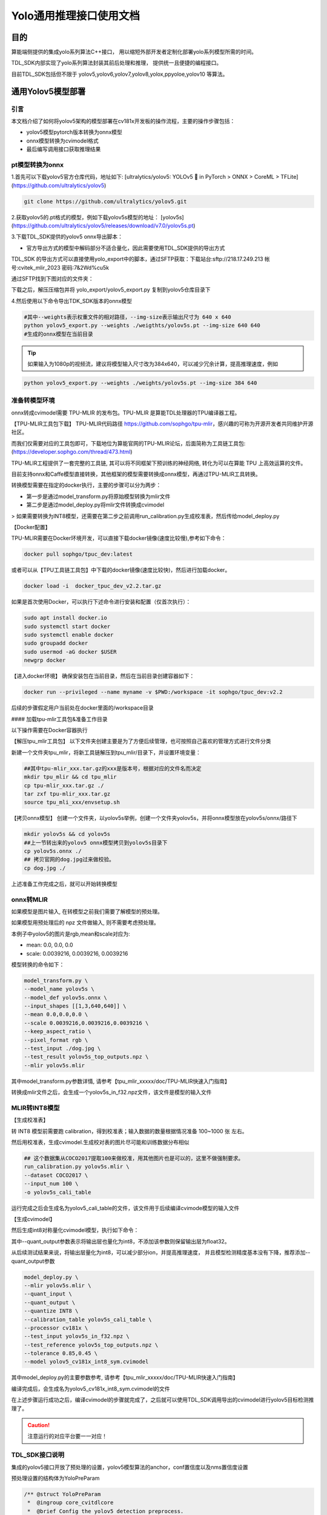 .. vim: syntax=rst

Yolo通用推理接口使用文档
=========================

目的
---------------

算能端侧提供的集成yolo系列算法C++接口，
用以缩短外部开发者定制化部署yolo系列模型所需的时间。

TDL_SDK内部实现了yolo系列算法封装其前后处理和推理，
提供统一且便捷的编程接口。

目前TDL_SDK包括但不限于
yolov5,yolov6,yolov7,yolov8,yolox,ppyoloe,yolov10
等算法。



通用Yolov5模型部署
------------------


引言
~~~~~~~~~~~~~~~

本文档介绍了如何将yolov5架构的模型部署在cv181x开发板的操作流程，主要的操作步骤包括：

* yolov5模型pytorch版本转换为onnx模型

* onnx模型转换为cvimodel格式

* 最后编写调用接口获取推理结果

pt模型转换为onnx
~~~~~~~~~~~~~~~~~~~~~~~

1.首先可以下载yolov5官方仓库代码，地址如下:
[ultralytics/yolov5: YOLOv5 🚀 in PyTorch > ONNX > CoreML > TFLite]
(https://github.com/ultralytics/yolov5)

.. code-block:: shell

  git clone https://github.com/ultralytics/yolov5.git

2.获取yolov5的.pt格式的模型，例如下载yolov5s模型的地址：
[yolov5s](https://github.com/ultralytics/yolov5/releases/download/v7.0/yolov5s.pt)

3.下载TDL_SDK提供的yolov5 onnx导出脚本：

* 官方导出方式的模型中解码部分不适合量化，因此需要使用TDL_SDK提供的导出方式

TDL_SDK 的导出方式可以直接使用yolo_export中的脚本，通过SFTP获取：下载站台:sftp://218.17.249.213 帐号:cvitek_mlir_2023 密码:7&2Wd%cu5k

通过SFTP找到下图对应的文件夹：

.. image:: /folder_example/yolo_export_sftp.png
  :scale: 50%
  :align: center
  :alt: /home/公版深度学习SDK/yolo_export.zip

下载之后，解压压缩包并将 yolo_export/yolov5_export.py 复制到yolov5仓库目录下

4.然后使用以下命令导出TDK_SDK版本的onnx模型

.. code-block:: shell

  #其中--weights表示权重文件的相对路径，--img-size表示输出尺寸为 640 x 640
  python yolov5_export.py --weights ./weigthts/yolov5s.pt --img-size 640 640
  #生成的onnx模型在当前目录


.. tip::
  如果输入为1080p的视频流，建议将模型输入尺寸改为384x640，可以减少冗余计算，提高推理速度，例如

.. code-block:: shell

   python yolov5_export.py --weights ./weights/yolov5s.pt --img-size 384 640

准备转模型环境
~~~~~~~~~~~~~~~

onnx转成cvimodel需要 TPU-MLIR 的发布包。TPU-MLIR 是算能TDL处理器的TPU编译器工程。

【TPU-MLIR工具包下载】
TPU-MLIR代码路径 https://github.com/sophgo/tpu-mlir，感兴趣的可称为开源开发者共同维护开源社区。

而我们仅需要对应的工具包即可，下载地位为算能官网的TPU-MLIR论坛，后面简称为工具链工具包:
(https://developer.sophgo.com/thread/473.html)

TPU-MLIR工程提供了一套完整的工具链, 其可以将不同框架下预训练的神经网络, 转化为可以在算能 TPU 上高效运算的文件。

目前支持onnx和Caffe模型直接转换，其他框架的模型需要转换成onnx模型，再通过TPU-MLIR工具转换。

转换模型需要在指定的docker执行，主要的步骤可以分为两步：

* 第一步是通过model_transform.py将原始模型转换为mlir文件

* 第二步是通过model_deploy.py将mlir文件转换成cvimodel

> 如果需要转换为INT8模型，还需要在第二步之前调用run_calibration.py生成校准表，然后传给model_deploy.py

【Docker配置】

TPU-MLIR需要在Docker环境开发，可以直接下载docker镜像(速度比较慢),参考如下命令：

.. code-block:: shell

  docker pull sophgo/tpuc_dev:latest

或者可以从【TPU工具链工具包】中下载的docker镜像(速度比较快)，然后进行加载docker。

.. code-block:: shell

  docker load -i  docker_tpuc_dev_v2.2.tar.gz

如果是首次使用Docker，可以执行下述命令进行安装和配置（仅首次执行）：

.. code-block:: shell

  sudo apt install docker.io
  sudo systemctl start docker
  sudo systemctl enable docker
  sudo groupadd docker
  sudo usermod -aG docker $USER
  newgrp docker

【进入docker环境】
确保安装包在当前目录，然后在当前目录创建容器如下：

.. code-block:: shell

  docker run --privileged --name myname -v $PWD:/workspace -it sophgo/tpuc_dev:v2.2

后续的步骤假定用户当前处在docker里面的/workspace目录

#### 加载tpu-mlir工具包&准备工作目录

以下操作需要在Docker容器执行

【解压tpu_mlir工具包】
以下文件夹创建主要是为了方便后续管理，也可按照自己喜欢的管理方式进行文件分类

新建一个文件夹tpu_mlir，将新工具链解压到tpu_mlir/目录下，并设置环境变量：

.. code-block:: shell

  ##其中tpu-mlir_xxx.tar.gz的xxx是版本号，根据对应的文件名而决定
  mkdir tpu_mlir && cd tpu_mlir
  cp tpu-mlir_xxx.tar.gz ./
  tar zxf tpu-mlir_xxx.tar.gz
  source tpu_mli_xxx/envsetup.sh

【拷贝onnx模型】
创建一个文件夹，以yolov5s举例，创建一个文件夹yolov5s，并将onnx模型放在yolov5s/onnx/路径下

.. code-block:: shell

  mkdir yolov5s && cd yolov5s
  ##上一节转出来的yolov5 onnx模型拷贝到yolov5s目录下
  cp yolov5s.onnx ./
  ## 拷贝官网的dog.jpg过来做校验。
  cp dog.jpg ./

上述准备工作完成之后，就可以开始转换模型

onnx转MLIR
~~~~~~~~~~~~~~~

如果模型是图片输入, 在转模型之前我们需要了解模型的预处理。

如果模型用预处理后的 npz 文件做输入, 则不需要考虑预处理。

本例子中yolov5的图片是rgb,mean和scale对应为:

* mean:  0.0, 0.0, 0.0
* scale: 0.0039216, 0.0039216, 0.0039216

模型转换的命令如下：

.. code-block:: shell

  model_transform.py \
  --model_name yolov5s \
  --model_def yolov5s.onnx \
  --input_shapes [[1,3,640,640]] \
  --mean 0.0,0.0,0.0 \
  --scale 0.0039216,0.0039216,0.0039216 \
  --keep_aspect_ratio \
  --pixel_format rgb \
  --test_input ./dog.jpg \
  --test_result yolov5s_top_outputs.npz \
  --mlir yolov5s.mlir

其中model_transform.py参数详情, 请参考【tpu_mlir_xxxxx/doc/TPU-MLIR快速入门指南】

转换成mlir文件之后，会生成一个yolov5s_in_f32.npz文件，该文件是模型的输入文件

MLIR转INT8模型
~~~~~~~~~~~~~~~

【生成校准表】

转 INT8 模型前需要跑 calibration，得到校准表；输入数据的数量根据情况准备 100~1000 张 左右。

然后用校准表，生成cvimodel.生成校对表的图片尽可能和训练数据分布相似

.. code-block:: shell

  ## 这个数据集从COCO2017提取100来做校准，用其他图片也是可以的，这里不做强制要求。
  run_calibration.py yolov5s.mlir \
  --dataset COCO2017 \
  --input_num 100 \
  -o yolov5s_cali_table

运行完成之后会生成名为yolov5_cali_table的文件，该文件用于后续编译cvimode模型的输入文件

【生成cvimodel】

然后生成int8对称量化cvimodel模型，执行如下命令：

其中--quant_output参数表示将输出层也量化为int8，不添加该参数则保留输出层为float32。

从后续测试结果来说，将输出层量化为int8，可以减少部分ion，并提高推理速度，
并且模型检测精度基本没有下降，推荐添加--quant_output参数

.. code-block:: shell

  model_deploy.py \
  --mlir yolov5s.mlir \
  --quant_input \
  --quant_output \
  --quantize INT8 \
  --calibration_table yolov5s_cali_table \
  --processor cv181x \
  --test_input yolov5s_in_f32.npz \
  --test_reference yolov5s_top_outputs.npz \
  --tolerance 0.85,0.45 \
  --model yolov5_cv181x_int8_sym.cvimodel

其中model_deploy.py的主要参数参考, 请参考【tpu_mlir_xxxxx/doc/TPU-MLIR快速入门指南】

编译完成后，会生成名为yolov5_cv181x_int8_sym.cvimodel的文件

在上述步骤运行成功之后，编译cvimodel的步骤就完成了，之后就可以使用TDL_SDK调用导出的cvimodel进行yolov5目标检测推理了。

.. caution:: 
  注意运行的对应平台要一一对应！

TDL_SDK接口说明
~~~~~~~~~~~~~~~


集成的yolov5接口开放了预处理的设置，yolov5模型算法的anchor，conf置信度以及nms置信度设置

预处理设置的结构体为YoloPreParam

.. code-block:: c

  /** @struct YoloPreParam
   *  @ingroup core_cvitdlcore
   *  @brief Config the yolov5 detection preprocess.
   *  @var YoloPreParam::factor
   *  Preprocess factor, one dimension matrix, r g b channel
   *  @var YoloPreParam::mean
   *  Preprocess mean, one dimension matrix, r g b channel
   *  @var YoloPreParam::rescale_type
   *  Preprocess config, vpss rescale type config
   *  @var YoloPreParam::keep_aspect_ratio
   *  Preprocess config aspect scale
   *  @var YoloPreParam:: resize_method
   *  Preprocess resize method config
   *  @var YoloPreParam::format
   *  Preprocess pixcel format config
   */
  typedef struct {
    float factor[3];
    float mean[3];
    meta_rescale_type_e rescale_type;
    bool keep_aspect_ratio;
    VPSS_SCALE_COEF_E resize_method;
    PIXEL_FORMAT_E format;
  } YoloPreParam;

以下是一个简单的设置案例:

* 通过CVI_TDL_Get_YOLO_Preparam以及CVI_TDL_Get_YOLO_Algparam分别获取：初始化预处理设置YoloPreParam以及yolov5模型设置YoloAlgParam
* 在设置了预处理参数和模型参数之后，再使用CVI_TDL_Set_YOLO_Preparam和CVI_TDL_Set_YOLO_Algparam传入设置的参数

  * yolov5是 **anchor-based** 的检测算法，为了方便使用，开放了anchor自定义设置，在设置YoloAlgParam中，需要注意anchors和strides的顺序需要一一对应，否则会导致推理结果出现错误

  * 另外支持自定义分类数量修改，如果修改了模型的输出分类数量，需要设置YolovAlgParam.cls为修改后的分类数量

* 再打开模型 CVI_TDL_OpenModel

* 再打开模型之后可以设置对应的置信度和nsm阈值：

  * CVI_TDL_SetModelThreshold 设置置信度阈值，默认0.5

  * CVI_TDL_SetModelNmsThreshold 设置nsm阈值，默认0.5

.. code-block:: c

  // set preprocess and algorithm param for yolov5 detection
  // if use official model, no need to change param
  CVI_S32 init_param(const cvitdl_handle_t tdl_handle) {
    // setup preprocess
    InputPreParam preprocess_cfg =
        CVI_TDL_GetPreParam(tdl_handle, CVI_TDL_SUPPORTED_MODEL_YOLOV5);

    for (int i = 0; i < 3; i++) {
      printf("asign val %d \n", i);
      preprocess_cfg.factor[i] = 0.003922;
      preprocess_cfg.mean[i] = 0.0;
    }
    preprocess_cfg.format = PIXEL_FORMAT_RGB_888_PLANAR;

    printf("setup yolov5 param \n");
    CVI_S32 ret = CVI_TDL_SetPreParam(tdl_handle, CVI_TDL_SUPPORTED_MODEL_YOLOV5, preprocess_cfg);
    if (ret != CVI_SUCCESS) {
      printf("Can not set Yolov5 preprocess parameters %#x\n", ret);
      return ret;
    }

    // setup yolo algorithm preprocess
    cvtdl_det_algo_param_t yolov5_param =
        CVI_TDL_GetDetectionAlgoParam(tdl_handle, CVI_TDL_SUPPORTED_MODEL_YOLOV5);
    uint32_t *anchors = new uint32_t[18];
    uint32_t p_anchors[18] = {10, 13, 16,  30,  33, 23,  30,  61,  62,
                              45, 59, 119, 116, 90, 156, 198, 373, 326};
    memcpy(anchors, p_anchors, sizeof(p_anchors));
    yolov5_param.anchors = anchors;
    yolov5_param.anchor_len = 18;

    uint32_t *strides = new uint32_t[3];
    uint32_t p_strides[3] = {8, 16, 32};
    memcpy(strides, p_strides, sizeof(p_strides));
    yolov5_param.strides = strides;
    yolov5_param.stride_len = 3;
    yolov5_param.cls = 80;

    printf("setup yolov5 algorithm param \n");
    ret = CVI_TDL_SetDetectionAlgoParam(tdl_handle, CVI_TDL_SUPPORTED_MODEL_YOLOV5, yolov5_param);
    if (ret != CVI_SUCCESS) {
      printf("Can not set Yolov5 algorithm parameters %#x\n", ret);
      return ret;
    }

    // set thershold
    CVI_TDL_SetModelThreshold(tdl_handle, CVI_TDL_SUPPORTED_MODEL_YOLOV5, 0.5);
    CVI_TDL_SetModelNmsThreshold(tdl_handle, CVI_TDL_SUPPORTED_MODEL_YOLOV5, 0.5);

    printf("yolov5 algorithm parameters setup success!\n");
    return ret;
  }

    // set thershold
    CVI_TDL_SetModelThreshold(tdl_handle, CVI_TDL_SUPPORTED_MODEL_YOLOV5, 0.5);
    CVI_TDL_SetModelNmsThreshold(tdl_handle, CVI_TDL_SUPPORTED_MODEL_YOLOV5, 0.5);

    printf("yolov5 algorithm parameters setup success!\n");
    return ret;
  }

**推理以及结果获取**

通过本地或者流获取图片，并通过CVI_TDL_ReadImage函数读取图片，然后调用Yolov5推理接口CVI_TDL_Yolov5。
推理的结果存放在obj_meta结构体中，遍历获取边界框bbox的左上角以及右下角坐标点以及object score(x1, y1, x2, y2, score)，另外还有分类classes

.. code-block:: c

  ret = CVI_TDL_OpenModel(tdl_handle, CVI_TDL_SUPPORTED_MODEL_YOLOV5, model_path.c_str());
  if (ret != CVI_SUCCESS) {
    printf("open model failed %#x!\n", ret);
    return ret;
  }

  // set thershold
  CVI_TDL_SetModelThreshold(tdl_handle, CVI_TDL_SUPPORTED_MODEL_YOLOV5, 0.5);
  CVI_TDL_SetModelNmsThreshold(tdl_handle, CVI_TDL_SUPPORTED_MODEL_YOLOV5, 0.5);

  std::cout << "model opened:" << model_path << std::endl;
  imgprocess_t img_handle;
  CVI_TDL_Create_ImageProcessor(&img_handle);

  VIDEO_FRAME_INFO_S fdFrame;
  ret = CVI_TDL_ReadImage(img_handle, str_src_dir.c_str(), &fdFrame, PIXEL_FORMAT_RGB_888);
  if (ret != CVI_SUCCESS) {
    std::cout << "Convert out video frame failed with :" << ret << ".file:" << str_src_dir
              << std::endl;
    // continue;
  }

  cvtdl_object_t obj_meta = {0};

  CVI_TDL_Detection(tdl_handle, &fdFrame, CVI_TDL_SUPPORTED_MODEL_YOLOV5, &obj_meta);

  for (uint32_t i = 0; i < obj_meta.size; i++) {
    printf("detect res: %f %f %f %f %f %d\n", obj_meta.info[i].bbox.x1, obj_meta.info[i].bbox.y1,
           obj_meta.info[i].bbox.x2, obj_meta.info[i].bbox.y2, obj_meta.info[i].bbox.score,
           obj_meta.info[i].classes);
  }


编译说明
~~~~~~~~~~~~~~~

1. 获取交叉编译工具 

  .. code-block:: shell
    
    wget https://sophon-file.sophon.cn/sophon-prod-s3/drive/23/03/07/16/host-tools.tar.gz
    tar xvf host-tools.tar.gz
    cd host-tools
    export PATH=$PATH:$(pwd)/gcc/riscv64-linux-musl-x86_64/bin

2. 下载 TDL SDK 

  tdlsdk工具包的下载站台:sftp://218.17.249.213 帐号:cvitek_mlir_2023 密码:7&2Wd%cu5k。
  我们将cvitek_tdl_sdk_1227.tar.gz下载下来。

3. 编译TDL SDK

  我们进入到cvitek_tdl_sdk下的sample目录下。

  .. code-block:: shell

    chmod 777 compile_sample.sh
    ./compile_sample.sh

4. 编译完成之后，可以连接开发板并执行程序：
   
   * 开发板连接网线，确保开发板和电脑在同一个网关
   * 电脑通过串口连接开发板，波特率设置为115200，电脑端在串口输入ifconfig获取开发板的ip地址
   * 电脑通过 ssh 远程工具连接对应ip地址的开发板，用户名默认为：root，密码默认为：cvitek_tpu_sdk
   * 连接开发板之后，可以通过 mount 挂在sd卡或者电脑的文件夹：
      * 改载sd卡的命令是
      
      .. code-block:: shell

        mount /dev/mmcblk0 /mnt/sd
        # or
        mount /dev/mmcblk0p1 /mnt/sd

      * 挂载电脑的命令是：
        
      .. code-block:: shell

        mount -t nfs 10.80.39.3:/sophgo/nfsuser ./admin1_data -o nolock

      主要修改ip地址为自己电脑的ip，路径同样修改为自己的路径

5. export 动态依赖库
   
   主要需要的动态依赖库为：

   * ai_sdk目录下的lib
   * tpu_sdk目录下的lib
   * middlewave/v2/lib
   * middleware/v2/3rd
   * ai_sdk目录下的sample/3rd/lib

示例如下：

    .. code-block:: shell

      export LD_LIBRARY_PATH=/tmp/lfh/cvitek_tdl_sdk/lib:\
                              /tmp/lfh/cvitek_tdl_sdk/sample/3rd/opencv/lib:\
                              /tmp/lfh/cvitek_tdl_sdk/sample/3rd/tpu/lib:\
                              /tmp/lfh/cvitek_tdl_sdk/sample/3rd/ive/lib:\
                              /tmp/lfh/cvitek_tdl_sdk/sample/3rd/middleware/v2/lib:\
                              /tmp/lfh/cvitek_tdl_sdk/sample/3rd/lib:\
                              /tmp/lfh/cvitek_tdl_sdk/sample/3rd/middleware/v2/lib/3rd:

.. caution::
  注意将/tmp/lfh修改为开发版可以访问的路径，如果是用sd卡挂载，可以提前将所有需要的lib目录下的文件拷贝在同一个文件夹，然后export对应在sd卡的路径即可


6. 运行sample程序
   
* 切换到挂载的cvitek_tdl_sdk/bin目录下
* 然后运行以下测试案例
  
.. code-block:: shell

  ./sample_yolov5 /path/to/yolov5s.cvimodel /path/to/test.jpg

上述运行命令注意选择自己的cvimodel以及测试图片的挂载路径

测试结果
~~~~~~~~~~~~~~~

以下是官方yolov5模型转换后在coco2017数据集测试的结果，测试平台为 **CV1811h_wevb_0007a_spinor**

以下测试使用阈值为：

* conf_thresh: 0.001
* nms_thresh: 0.65

输入分辨率均为 640 x 640

yolov5s模型的官方导出导出方式性能：

.. list-table::
   :widths: 1 2 2 2 2 2
   :header-rows: 1

   * - 测试平台
     - 推理耗时 (ms)
     - 带宽 (MB)
     - ION(MB)
     - MAP 0.5
     - MAP 0.5-0.95

   * - pytorch
     - N/A
     - N/A
     - N/A
     - 56.8
     - 37.4

   * - cv180x
     - ion分配失败
     - ion分配失败
     - 32.61
     - 量化失败
     - 量化失败
  
   * - cv181x
     - 92.8
     - 100.42
     - 16.01
     - 量化失败
     - 量化失败

   * - cv182x
     - 69.89
     - 102.74
     - 16
     - 量化失败
     - 量化失败

   * - cv183x
     - 25.66
     - 73.4
     - 14.44
     - 量化失败
     - 量化失败
  
   * - cv186x
     - 10.50
     - 132.89
     - 23.11
     - 量化失败
     - 量化失败

yolov5s模型的TDL_SDK导出方式性能：

.. list-table::
   :widths: 1 2 2 2 2 2
   :header-rows: 1

   * - 测试平台
     - 推理耗时 (ms)
     - 带宽 (MB)
     - ION(MB)
     - MAP 0.5
     - MAP 0.5-0.95

   * - onnx
     - N/A
     - N/A
     - N/A
     - 55.4241
     - 36.6361

   * - cv180x
     - ion分配失败
     - ion分配失败
     - 22.02
     - ion分配失败
     - ion分配失败

   * - cv181x
     - 87.76
     - 85.74
     - 15.8
     - 54.204
     - 34.3985

   * - cv182x
     - 65.33
     - 87.99
     - 15.77
     - 54.204
     - 34.3985

   * - cv183x
     - 22.86
     - 58.38
     - 14.22
     - 54.204
     - 34.3985
  
   * - cv186x
     - 5.72
     - 69.48
     - 15.13
     - 52.44
     - 33.37

yolov5m模型的官方导出导出方式性能：

.. list-table::
   :widths: 1 2 2 2 2 2
   :header-rows: 1

   * - 测试平台
     - 推理耗时 (ms)
     - 带宽 (MB)
     - ION(MB)
     - MAP 0.5
     - MAP 0.5-0.95

   * - pytorch
     - N/A
     - N/A
     - N/A
     - 64.1
     - 45.4

   * - cv180x
     - ion分配失败
     - ion分配失败
     - 80.07
     - 量化失败
     - 量化失败

   * - cv181x
     - ion分配失败
     - ion分配失败
     - 35.96
     - 量化失败
     - 量化失败

   * - cv182x
     - 180.85
     - 258.41
     - 35.97
     - 量化失败
     - 量化失败

   * - cv183x
     - 59.36
     - 137.86
     - 30.49
     - 量化失败
     - 量化失败

   * - cv186x
     - 24.44
     - 241.48
     - 39.26
     - 量化失败
     - 量化失败

yolov5m模型的TDL_SDK导出方式性能：

.. list-table::
   :widths: 1 2 2 2 2 2
   :header-rows: 1

   * - 测试平台
     - 推理耗时 (ms)
     - 带宽 (MB)
     - ION(MB)
     - MAP 0.5
     - MAP 0.5-0.95

   * - onnx
     - N/A
     - N/A
     - N/A
     - 62.770
     - 44.4973

   * - cv180x
     - ion分配失败
     - ion分配失败
     - 79.08
     - ion分配失败
     - ion分配失败

   * - cv181x
     - ion分配失败
     - ion分配失败
     - 35.73
     - ion分配失败
     - ion分配失败

   * - cv182x
     - 176.04
     - 243.62
     - 35.74
     - 61.5907
     - 42.0852

   * - cv183x
     - 56.53
     - 122.9
     - 30.27
     - 61.5907
     - 42.0852

   * - cv186x
     - 23.28
     - 218.11
     - 36.81
     - 61.54
     - 42.00


通用Yolov6模型部署
----------------------


引言
~~~~~~~~~~~~~~~

本文档介绍了如何将yolov6架构的模型部署在cv181x开发板的操作流程，主要的操作步骤包括：

* yolov6模型pytorch版本转换为onnx模型
* onnx模型转换为cvimodel格式
* 最后编写调用接口获取推理结果

pt模型转换为onnx
~~~~~~~~~~~~~~~~~~~~~~~~~

下载yolov6官方仓库 [meituan/YOLOv6](https://github.com/meituan/YOLOv6)，下载yolov6权重文件，在yolov6文件夹下新建一个目录weights，并将下载的权重文件放在目录yolov6-main/weights/下

然后将yolo_export/yolov6_eport.py复制到yolov6-main/deploy/onnx目录下

yolo_export中的脚本可以通过SFTP获取：下载站台:sftp://218.17.249.213 帐号:cvitek_mlir_2023 密码:7&2Wd%cu5k

通过SFTP找到下图对应的文件夹：

.. image:: /folder_example/yolo_export_sftp.png
  :scale: 50%
  :align: center
  :alt: /home/公版深度学习SDK/yolo_export.zip

通过以下命令导出onnx模型

.. code-block:: shell

  python ./deploy/ONNX/yolov6_export.py \
    --weights ./weights/yolov6n.pt \
    --img-size 640 640 

* weights 为pytorch模型文件的路径
* img-size 为模型输入尺寸

然后得到onnx模型

.. tip::
  如果输入为1080p的视频流，建议将模型输入尺寸改为384x640，可以减少冗余计算，提高推理速度，如下所示

.. code-block:: 

  python yolov6_export.py --weights path/to/pt/weights --img-size 384 640



onnx模型转换cvimodel
~~~~~~~~~~~~~~~~~~~~~~~~~---------

cvimodel转换操作可以参考yolo-v5移植章节的onnx模型转换cvimodel部分。

yolov6接口说明
~~~~~~~~~~~~~~~~~~~~~~~~~---------

提供预处理参数以及算法参数设置，其中参数设置：

* YoloPreParam 输入预处理设置

  $y=(x-mean)\times factor$

  * factor 预处理方差的倒数
  * mean 预处理均值
  * format 图片格式

* YoloAlgParam

  * cls 设置yolov6模型的分类

> yolov6是anchor-free的目标检测网络，不需要传入anchor

另外是yolov6的两个参数设置：

* CVI_TDL_SetModelThreshold  设置置信度阈值，默认为0.5
* CVI_TDL_SetModelNmsThreshold 设置nms阈值，默认为0.5

.. code-block:: c

  // set preprocess and algorithm param for yolov6 detection
  // if use official model, no need to change param
  CVI_S32 init_param(const cvitdl_handle_t tdl_handle) {
    // setup preprocess
    InputPreParam preprocess_cfg =
        CVI_TDL_GetPreParam(tdl_handle, CVI_TDL_SUPPORTED_MODEL_YOLOV6);

    for (int i = 0; i < 3; i++) {
      printf("asign val %d \n", i);
      preprocess_cfg.factor[i] = 0.003922;
      preprocess_cfg.mean[i] = 0.0;
    }
    preprocess_cfg.format = PIXEL_FORMAT_RGB_888_PLANAR;

    printf("setup yolov6 param \n");
    CVI_S32 ret = CVI_TDL_SetPreParam(tdl_handle, CVI_TDL_SUPPORTED_MODEL_YOLOV6, preprocess_cfg);
    if (ret != CVI_SUCCESS) {
      printf("Can not set yolov6 preprocess parameters %#x\n", ret);
      return ret;
    }

    // setup yolo algorithm preprocess
    cvtdl_det_algo_param_t yolov6_param =
        CVI_TDL_GetDetectionAlgoParam(tdl_handle, CVI_TDL_SUPPORTED_MODEL_YOLOV6);
    yolov6_param.cls = 80;

    printf("setup yolov6 algorithm param \n");
    ret = CVI_TDL_SetDetectionAlgoParam(tdl_handle, CVI_TDL_SUPPORTED_MODEL_YOLOV6, yolov6_param);
    if (ret != CVI_SUCCESS) {
      printf("Can not set yolov6 algorithm parameters %#x\n", ret);
      return ret;
    }

    // set thershold
    CVI_TDL_SetModelThreshold(tdl_handle, CVI_TDL_SUPPORTED_MODEL_YOLOV6, 0.5);
    CVI_TDL_SetModelNmsThreshold(tdl_handle, CVI_TDL_SUPPORTED_MODEL_YOLOV6, 0.5);

    printf("yolov6 algorithm parameters setup success!\n");
    return ret;
  }

推理代码如下：

推理代码如下：

通过本地或者流获取图片，并通过CVI_TDL_ReadImage函数读取图片，然后调用Yolov6推理接口CVI_TDL_Yolov6。推理的结果存放在obj_meta结构体中，遍历获取边界框bbox的左上角以及右下角坐标点以及object score(x1, y1, x2, y2, score)，另外还有分类classes

.. code-block:: c++

  ret = CVI_TDL_OpenModel(tdl_handle, CVI_TDL_SUPPORTED_MODEL_YOLOV6, model_path.c_str());
  if (ret != CVI_SUCCESS) {
    printf("open model failed %#x!\n", ret);
    return ret;
  }
  printf("cvimodel open success!\n");
  // set thershold
  CVI_TDL_SetModelThreshold(tdl_handle, CVI_TDL_SUPPORTED_MODEL_YOLOV6, 0.5);
  CVI_TDL_SetModelNmsThreshold(tdl_handle, CVI_TDL_SUPPORTED_MODEL_YOLOV6, 0.5);

  std::cout << "model opened:" << model_path << std::endl;
  imgprocess_t img_handle;
  CVI_TDL_Create_ImageProcessor(&img_handle);

  VIDEO_FRAME_INFO_S fdFrame;
  ret = CVI_TDL_ReadImage(img_handle, str_src_dir.c_str(), &fdFrame, PIXEL_FORMAT_RGB_888);
  if (ret != CVI_SUCCESS) {
    std::cout << "Convert out video frame failed with :" << ret << ".file:" << str_src_dir
              << std::endl;
  }

  cvtdl_object_t obj_meta = {0};

  CVI_TDL_Detection(tdl_handle, &fdFrame, CVI_TDL_SUPPORTED_MODEL_YOLOV6, &obj_meta);

  printf("detect number: %d\n", obj_meta.size);

  for (uint32_t i = 0; i < obj_meta.size; i++) {
    printf("detect res: %f %f %f %f %f %d\n", obj_meta.info[i].bbox.x1, obj_meta.info[i].bbox.y1,
           obj_meta.info[i].bbox.x2, obj_meta.info[i].bbox.y2, obj_meta.info[i].bbox.score,
           obj_meta.info[i].classes);
  }


测试结果
~~~~~~~~~~~~~~~~~~~~~~~~~

转换了yolov6官方仓库给出的yolov6n以及yolov6s，测试数据集为COCO2017

其中阈值参数设置为：

* conf_threshold: 0.03
* nms_threshold: 0.65

分辨率均为640x640

yolov6n模型的官方导出方式性能：

.. list-table::
   :widths: 1 2 2 2 2 2
   :header-rows: 1

   * - 测试平台
     - 推理耗时 (ms)
     - 带宽 (MB)
     - ION(MB)
     - MAP 0.5
     - MAP 0.5-0.95

   * - pytorch
     - N/A
     - N/A
     - N/A
     - 53.1
     - 37.5

   * - cv180x
     - ion分配失败
     - ion分配失败
     - 15.59
     - 量化失败
     - 量化失败

   * - cv181x
     - ion分配失败
     - ion分配失败
     - 11.58
     - 量化失败
     - 量化失败

   * - cv182x
     - 39.17
     - 47.08
     - 11.56
     - 量化失败
     - 量化失败

   * - cv183x
     - 量化失败
     - 量化失败
     - 量化失败
     - 量化失败
     - 量化失败

   * - cv186x
     - 4.74
     - 51.28
     - 14.04
     - 量化失败
     - 量化失败

yolov6n模型的TDL_SDK导出方式性能：

.. list-table::
   :widths: 1 2 2 2 2 2
   :header-rows: 1

   * - 测试平台
     - 推理耗时 (ms)
     - 带宽 (MB)
     - ION(MB)
     - MAP 0.5
     - MAP 0.5-0.95

   * - onnx
     - N/A
     - N/A
     - N/A
     - 51.6373
     - 36.4384

   * - cv180x
     - ion分配失败
     - ion分配失败
     - 14.74
     - ion分配失败
     - ion分配失败

   * - cv181x
     - 49.11
     - 31.35
     - 8.46
     - 49.8226
     - 34.284

   * - cv182x
     - 34.14
     - 30.53
     - 8.45
     - 49.8226
     - 34.284

   * - cv183x
     - 10.89
     - 21.22
     - 8.49
     - 49.8226
     - 34.284

   * - cv186x
     - 4.02
     - 36.26
     - 12.67
     - 41.53
     - 27.63

yolov6s模型的官方导出方式性能：

.. list-table::
   :widths: 1 2 2 2 2 2
   :header-rows: 1

   * - 测试平台
     - 推理耗时 (ms)
     - 带宽 (MB)
     - ION(MB)
     - MAP 0.5
     - MAP 0.5-0.95

   * - pytorch
     - N/A
     - N/A
     - N/A
     - 61.8
     - 45

   * - cv180x
     - 模型转换失败
     - 模型转换失败
     - 模型转换失败
     - 模型转换失败
     - 模型转换失败

   * - cv181x
     - ion分配失败
     - ion分配失败
     - 27.56
     - 量化失败
     - 量化失败

   * - cv182x
     - 131.1
     - 115.81
     - 27.56
     - 量化失败
     - 量化失败

   * - cv183x
     - 量化失败
     - 量化失败
     - 量化失败
     - 量化失败
     - 量化失败

   * - cv186x
     - 14.67
     - 100.02
     - 29.66
     - 量化失败
     - 量化失败

yolov6s模型的TDL_SDK导出方式性能：

.. list-table::
   :widths: 1 2 2 2 2 2
   :header-rows: 1

   * - 测试平台
     - 推理耗时 (ms)
     - 带宽 (MB)
     - ION(MB)
     - MAP 0.5
     - MAP 0.5-0.95

   * - onnx
     - N/A
     - N/A
     - N/A
     - 60.1657
     - 43.5878

   * - cv180x
     - ion分配失败
     - ion分配失败
     - 45.27
     - ion分配失败
     - ion分配失败

   * - cv181x
     - ion分配失败
     - ion分配失败
     - 25.33
     - ion分配失败
     - ion分配失败

   * - cv182x
     - 126.04
     - 99.16
     - 25.32
     - 56.2774
     - 40.0781

   * - cv183x
     - 38.55
     - 57.26
     - 23.59
     - 56.2774
     - 40.0781

   * - cv186x
     - 13.89
     - 85.96
     - 29.57
     - 46.02
     - 31.61



.. vim: syntax=rst

通用yolov7模型部署
----------------------

引言
~~~~~~~~~~~~~~~~~~~~~~~~~

本文档介绍了如何将yolov7架构的模型部署在cv181x开发板的操作流程，主要的操作步骤包括：

* yolov7模型pytorch版本转换为onnx模型
* onnx模型转换为cvimodel格式
* 最后编写调用接口获取推理结果

pt模型转换为onnx
~~~~~~~~~~~~~~~~~~~~~~~~~

下载官方[yolov7](https://github.com/WongKinYiu/yolov7)仓库代码

.. code-block:: shell

  git clone https://github.com/WongKinYiu/yolov7.git

在上述下载代码的目录中新建一个文件夹weights，然后将需要导出onnx的模型移动到yolov7/weights

.. code-block:: shell

  cd yolov7 & mkdir weights
  cp path/to/onnx ./weights/

然后将yolo_export/yolov7_export.py复制到yolov7目录下

然后使用以下命令导出TDL_SDK形式的yolov7模型

.. code-block:: shell

  python yolov7_export.py --weights ./weights/yolov7-tiny.pt

.. tip::
  如果输入为1080p的视频流，建议将模型输入尺寸改为384x640，可以减少冗余计算，提高推理速度，如下命令所示：

.. code-block:: shell

    python yolov7_export.py --weights ./weights/yolov7-tiny.pt --img-size 384 640

yolo_export中的脚本可以通过SFTP获取：下载站台:sftp://218.17.249.213 帐号:cvitek_mlir_2023 密码:7&2Wd%cu5k

通过SFTP找到下图对应的文件夹：

.. image:: /folder_example/yolo_export_sftp.png
  :scale: 50%
  :align: center
  :alt: /home/公版深度学习SDK/yolo_export.zip

onnx模型转换cvimodel
~~~~~~~~~~~~~~~~~~~~~~~~~---------

cvimodel转换操作可以参考yolo-v5移植章节的onnx模型转换cvimodel部分。

.. caution:: 
  yolov7官方版本的模型预处理参数，即mean以及scale与yolov5相同，可以复用yolov5转换cvimodel的命令

TDL_SDK接口说明
~~~~~~~~~~~~~~~~~~~~~~~~~

yolov7模型与yolov5模型检测与解码过程基本类似，主要不同是anchor的不同

.. caution::
  **注意修改anchors为yolov7的anchors!!!**
 

  anchors:
   - [12,16, 19,36, 40,28]  *# P3/8*
   - [36,75, 76,55, 72,146]  *# P4/16*
   - [142,110, 192,243, 459,401]  *# P5/32*

预处理接口设置如下代码所示

.. code-block:: c++

  // set preprocess and algorithm param for yolov7 detection
  // if use official model, no need to change param
  CVI_S32 init_param(const cvitdl_handle_t tdl_handle) {
    // setup preprocess
    InputPreParam preprocess_cfg =
        CVI_TDL_GetPreParam(tdl_handle, CVI_TDL_SUPPORTED_MODEL_YOLOV7);

    for (int i = 0; i < 3; i++) {
      printf("asign val %d \n", i);
      preprocess_cfg.factor[i] = 0.003922;
      preprocess_cfg.mean[i] = 0.0;
    }
    preprocess_cfg.format = PIXEL_FORMAT_RGB_888_PLANAR;

    printf("setup yolov7 param \n");
    CVI_S32 ret = CVI_TDL_SetPreParam(tdl_handle, CVI_TDL_SUPPORTED_MODEL_YOLOV7, preprocess_cfg);
    if (ret != CVI_SUCCESS) {
      printf("Can not set Yolov5 preprocess parameters %#x\n", ret);
      return ret;
    }

    // setup yolo algorithm preprocess
    cvtdl_det_algo_param_t yolov7_param =
        CVI_TDL_GetDetectionAlgoParam(tdl_handle, CVI_TDL_SUPPORTED_MODEL_YOLOV7);
    uint32_t *anchors = new uint32_t[18];
    uint32_t p_anchors[18] = {12, 16, 19,  36,  40,  28,  36,  75,  76,
                              55, 72, 146, 142, 110, 192, 243, 459, 401};
    memcpy(anchors, p_anchors, sizeof(p_anchors));
    yolov7_param.anchors = anchors;

    uint32_t *strides = new uint32_t[3];
    uint32_t p_strides[3] = {8, 16, 32};
    memcpy(strides, p_strides, sizeof(p_strides));
    yolov7_param.strides = strides;
    yolov7_param.cls = 80;

    printf("setup yolov7 algorithm param \n");
    ret = CVI_TDL_SetDetectionAlgoParam(tdl_handle, CVI_TDL_SUPPORTED_MODEL_YOLOV7, yolov7_param);
    if (ret != CVI_SUCCESS) {
      printf("Can not set Yolov5 algorithm parameters %#x\n", ret);
      return ret;
    }

    // set thershold
    CVI_TDL_SetModelThreshold(tdl_handle, CVI_TDL_SUPPORTED_MODEL_YOLOV7, 0.5);
    CVI_TDL_SetModelNmsThreshold(tdl_handle, CVI_TDL_SUPPORTED_MODEL_YOLOV7, 0.5);

    printf("yolov7 algorithm parameters setup success!\n");
    return ret;
  }


推理接口如下所示：

.. code-block:: c++

  ret = CVI_TDL_OpenModel(tdl_handle, CVI_TDL_SUPPORTED_MODEL_YOLOV7, model_path.c_str());
  if (ret != CVI_SUCCESS) {
    printf("open model failed %#x!\n", ret);
    return ret;
  }

  // set thershold
  CVI_TDL_SetModelThreshold(tdl_handle, CVI_TDL_SUPPORTED_MODEL_YOLOV7, 0.5);
  CVI_TDL_SetModelNmsThreshold(tdl_handle, CVI_TDL_SUPPORTED_MODEL_YOLOV7, 0.5);

  std::cout << "model opened:" << model_path << std::endl;
  imgprocess_t img_handle;
  CVI_TDL_Create_ImageProcessor(&img_handle);

  VIDEO_FRAME_INFO_S fdFrame;
  ret = CVI_TDL_ReadImage(img_handle, str_src_dir.c_str(), &fdFrame, PIXEL_FORMAT_RGB_888);
  if (ret != CVI_SUCCESS) {
    std::cout << "Convert out video frame failed with :" << ret << ".file:" << str_src_dir
              << std::endl;
    // continue;
  }

  cvtdl_object_t obj_meta = {0};

  CVI_TDL_Detection(tdl_handle, &fdFrame, CVI_TDL_SUPPORTED_MODEL_YOLOV7, &obj_meta);

  for (uint32_t i = 0; i < obj_meta.size; i++) {
    printf("detect res: %f %f %f %f %f %d\n", obj_meta.info[i].bbox.x1, obj_meta.info[i].bbox.y1,
           obj_meta.info[i].bbox.x2, obj_meta.info[i].bbox.y2, obj_meta.info[i].bbox.score,
           obj_meta.info[i].classes);
  }


测试结果
~~~~~~~~~~~~~~~~~~~~~~~~~

测试了yolov7-tiny模型各个版本的指标，测试数据为COCO2017，其中阈值设置为：

* conf_threshold: 0.001
* nms_threshold: 0.65

分辨率均为640 x 640

yolov7-tiny模型的官方导出方式性能：

.. list-table::
   :widths: 1 2 2 2 2 2
   :header-rows: 1

   * - 测试平台
     - 推理耗时 (ms)
     - 带宽 (MB)
     - ION(MB)
     - MAP 0.5
     - MAP 0.5-0.95

   * - pytorch
     - N/A
     - N/A
     - N/A
     - 56.7
     - 38.7

   * - cv180x
     - ion分配失败
     - ion分配失败
     - 38.97
     - 量化失败
     - 量化失败

   * - cv181x
     - 75.4
     - 85.31
     - 17.54
     - 量化失败
     - 量化失败

   * - cv182x
     - 56.6
     - 85.31
     - 17.54
     - 量化失败
     - 量化失败

   * - cv183x
     - 21.85
     - 71.46
     - 16.15
     - 量化失败
     - 量化失败

   * - cv186x
     - 7.91
     - 137.72
     - 23.87
     - 量化失败
     - 量化失败

yolov7-tiny模型的TDL_SDK导出方式性能：

.. list-table::
   :widths: 1 2 2 2 2 2
   :header-rows: 1

   * - 测试平台
     - 推理耗时 (ms)
     - 带宽 (MB)
     - ION(MB)
     - MAP 0.5
     - MAP 0.5-0.95

   * - onnx
     - N/A
     - N/A
     - N/A
     - 53.7094
     - 36.438

   * - cv180x
     - ion分配失败
     - ion分配失败
     - 36.81
     - ion分配失败
     - ion分配失败

   * - cv181x
     - 70.41
     - 70.66
     - 15.43
     - 53.3681
     - 32.6277

   * - cv182x
     - 52.01
     - 70.66
     - 15.43
     - 53.3681
     - 32.6277

   * - cv183x
     - 18.95
     - 55.86
     - 14.05
     - 53.3681
     - 32.6277
   
   * - cv186x
     - 6.54
     - 99.41
     - 17.98
     - 53.44
     - 33.08


.. vim: syntax=rst

通用yolov8模型部署
----------------------

引言
~~~~~~~~~~~~~~~~~~~~~~~~~

本文档介绍了如何将yolov8架构的模型部署在cv181x开发板的操作流程，主要的操作步骤包括：

* yolov8模型pytorch版本转换为onnx模型
* onnx模型转换为cvimodel格式
* 最后编写调用接口获取推理结果

pt模型转换为onnx
~~~~~~~~~~~~~~~~~~~~~~~~~

首先获取yolov8官方仓库代码[ultralytics/ultralytics: NEW - YOLOv8 🚀 in PyTorch > ONNX > OpenVINO > CoreML > TFLite (github.com)](https://github.com/ultralytics/ultralytics)

.. code-block:: shell

  git clone https://github.com/ultralytics/ultralytics.git

再下载对应的yolov8模型文件，以[yolov8n](https://github.com/ultralytics/assets/releases/download/v0.0.0/yolov8n.pt)为例，然后将下载的yolov8n.pt放在ultralytics/weights/目录下，如下命令行所示

.. code-block:: shell

  cd ultralytics & mkdir weights
  cd weights
  wget https://github.com/ultralytics/assets/releases/download/v0.0.0/yolov8n.pt

调整yolov8输出分支，去掉forward函数的解码部分，并将三个不同的feature map的box以及cls分开，得到6个分支，这一步可以直接使用yolo_export的脚本完成

yolo_export中的脚本可以通过SFTP获取：下载站台:sftp://218.17.249.213 帐号:cvitek_mlir_2023 密码:7&2Wd%cu5k

通过SFTP找到下图对应的文件夹：

.. image:: /folder_example/yolo_export_sftp.png
  :scale: 50%
  :align: center
  :alt: /home/公版深度学习SDK/yolo_export.zip

将yolo_export/yolov8_export.py代码复制到yolov8仓库下，然后使用以下命令导出分支版本的onnx模型：

.. code-block:: shell

  python yolov8_export.py --weights ./weights/yolov8.pt

运行上述代码之后，可以在./weights/目录下得到yolov8n.onnx文件，之后就是将onnx模型转换为cvimodel模型

.. tip:: 
  如果输入为1080p的视频流，建议将模型输入尺寸改为384x640，可以减少冗余计算，提高推理速度，如下：

.. code-block:: shell

    python yolov8_export.py --weights ./weights/yolov8.pt --img-size 384 640


onnx模型转换cvimodel
~~~~~~~~~~~~~~~~~~~~~~~~~---------

cvimodel转换操作可以参考cvimodel转换操作可以参考yolo-v5移植章节的onnx模型转换cvimodel部分。

TDL_SDK接口说明
~~~~~~~~~~~~~~~~~~~~~~~~~

yolov8的预处理设置参考如下：

.. code-block:: c

  // set preprocess and algorithm param for yolov8 detection
  // if use official model, no need to change param
  CVI_S32 init_param(const cvitdl_handle_t tdl_handle) {
    // setup preprocess
    InputPreParam preprocess_cfg =
        CVI_TDL_GetPreParam(tdl_handle, CVI_TDL_SUPPORTED_MODEL_YOLOV8_DETECTION);

    for (int i = 0; i < 3; i++) {
      printf("asign val %d \n", i);
      preprocess_cfg.factor[i] = 0.003922;
      preprocess_cfg.mean[i] = 0.0;
    }
    preprocess_cfg.format = PIXEL_FORMAT_RGB_888_PLANAR;

    printf("setup yolov8 param \n");
    CVI_S32 ret =
        CVI_TDL_SetPreParam(tdl_handle, CVI_TDL_SUPPORTED_MODEL_YOLOV8_DETECTION, preprocess_cfg);
    if (ret != CVI_SUCCESS) {
      printf("Can not set yolov8 preprocess parameters %#x\n", ret);
      return ret;
    }

    // setup yolo algorithm preprocess
    cvtdl_det_algo_param_t yolov8_param =
        CVI_TDL_GetDetectionAlgoParam(tdl_handle, CVI_TDL_SUPPORTED_MODEL_YOLOV8_DETECTION);
    yolov8_param.cls = 80;

    printf("setup yolov8 algorithm param \n");
    ret = CVI_TDL_SetDetectionAlgoParam(tdl_handle, CVI_TDL_SUPPORTED_MODEL_YOLOV8_DETECTION,
                                        yolov8_param);
    if (ret != CVI_SUCCESS) {
      printf("Can not set yolov8 algorithm parameters %#x\n", ret);
      return ret;
    }

    // set theshold
    CVI_TDL_SetModelThreshold(tdl_handle, CVI_TDL_SUPPORTED_MODEL_YOLOV8_DETECTION, 0.5);
    CVI_TDL_SetModelNmsThreshold(tdl_handle, CVI_TDL_SUPPORTED_MODEL_YOLOV8_DETECTION, 0.5);

    printf("yolov8 algorithm parameters setup success!\n");
    return ret;
  }


推理测试代码：

.. code-block:: c++

  ret = CVI_TDL_OpenModel(tdl_handle, CVI_TDL_SUPPORTED_MODEL_YOLOV8_DETECTION, argv[1]);
  CVI_TDL_SetModelThreshold(tdl_handle, CVI_TDL_SUPPORTED_MODEL_YOLOV8_DETECTION, 0.5);
  CVI_TDL_SetModelNmsThreshold(tdl_handle, CVI_TDL_SUPPORTED_MODEL_YOLOV8_DETECTION, 0.5);
  if (ret != CVI_SUCCESS) {
    printf("open model failed with %#x!\n", ret);
    return ret;
  }
  printf("---------------------to do detection-----------------------\n");

  imgprocess_t img_handle;
  CVI_TDL_Create_ImageProcessor(&img_handle);

  VIDEO_FRAME_INFO_S bg;
  ret = CVI_TDL_ReadImage(img_handle, strf1.c_str(), &bg, PIXEL_FORMAT_RGB_888_PLANAR);
  if (ret != CVI_SUCCESS) {
    printf("open img failed with %#x!\n", ret);
    return ret;
  } else {
    printf("image read,width:%d\n", bg.stVFrame.u32Width);
    printf("image read,hidth:%d\n", bg.stVFrame.u32Height);
  }
  std::string str_res;
  cvtdl_object_t obj_meta = {0};
  CVI_TDL_Detection(tdl_handle, &bg, CVI_TDL_SUPPORTED_MODEL_YOLOV8_DETECTION, &obj_meta);

  std::cout << "objnum:" << obj_meta.size << std::endl;
  std::stringstream ss;
  ss << "boxes=[";
  for (uint32_t i = 0; i < obj_meta.size; i++) {
    ss << "[" << obj_meta.info[i].bbox.x1 << "," << obj_meta.info[i].bbox.y1 << ","
       << obj_meta.info[i].bbox.x2 << "," << obj_meta.info[i].bbox.y2 << ","
       << obj_meta.info[i].classes << "," << obj_meta.info[i].bbox.score << "],";
  }
  ss << "]\n";


测试结果
~~~~~~~~~~~~~~~~~~~~~~~~~

转换测试了官网的yolov8n以及yolov8s模型，在COCO2017数据集上进行了测试，其中阈值设置为：

* conf: 0.001
* nms_thresh: 0.6

所有分辨率均为640 x 640

yolov8n模型的官方导出方式性能：

.. list-table::
   :widths: 1 2 2 2 2 2
   :header-rows: 1

   * - 测试平台
     - 推理耗时 (ms)
     - 带宽 (MB)
     - ION(MB)
     - MAP 0.5
     - MAP 0.5-0.95

   * - pytorch
     - N/A
     - N/A
     - N/A
     - 53
     - 37.3

   * - cv180x
     - ion分配失败
     - ion分配失败
     - 13.26
     - ion分配失败
     - ion分配失败

   * - cv181x
     - 54.91
     - 44.16
     - 8.64
     - 量化失败
     - 量化失败

   * - cv182x
     - 40.21
     - 44.32
     - 8.62
     - 量化失败
     - 量化失败

   * - cv183x
     - 17.81
     - 40.46
     - 8.3
     - 量化失败
     - 量化失败

   * - cv186x
     - 7.03
     - 55.03
     - 13.92
     - 量化失败
     - 量化失败

yolov8n模型的TDL_SDK导出方式性能：

.. list-table::
   :widths: 1 2 2 2 2 2
   :header-rows: 1

   * - 测试平台
     - 推理耗时 (ms)
     - 带宽 (MB)
     - ION(MB)
     - MAP 0.5
     - MAP 0.5-0.95

   * - onnx
     - N/A
     - N/A
     - N/A
     - 51.32
     - 36.4577

   * - cv180x
     - 299
     - 78.78
     - 12.75
     - 45.986
     - 31.798

   * - cv181x
     - 45.62
     - 31.56
     - 7.54
     - 51.2207
     - 35.8048

   * - cv182x
     - 32.8
     - 32.8
     - 7.72
     - 51.2207
     - 35.8048

   * - cv183x
     - 12.61
     - 28.64
     - 7.53
     - 51.2207
     - 35.8048

   * - cv186x
     - 5.20
     - 43.06
     - 12.02
     - 51.03
     - 35.61

yolov8s模型的官方导出方式性能：

.. list-table::
   :widths: 1 2 2 2 2 2
   :header-rows: 1

   * - 测试平台
     - 推理耗时 (ms)
     - 带宽 (MB)
     - ION(MB)
     - MAP 0.5
     - MAP 0.5-0.95

   * - pytorch
     - N/A
     - N/A
     - N/A
     - 61.8
     - 44.9

   * - cv180x
     - 模型转换失败
     - 模型转换失败
     - 模型转换失败
     - 模型转换失败
     - 模型转换失败

   * - cv181x
     - 144.72
     - 101.75
     - 17.99
     - 量化失败
     - 量化失败

   * - cv182x
     - 103
     - 101.75
     - 17.99
     - 量化失败
     - 量化失败

   * - cv183x
     - 38.04
     - 38.04
     - 16.99
     - 量化失败
     - 量化失败

   * - cv186x
     - 13.16
     - 95.03
     - 23.44
     - 量化失败
     - 量化失败

yolov8s模型的TDL_SDK导出方式性能：

.. list-table::
   :widths: 1 2 2 2 2 2
   :header-rows: 1

   * - 测试平台
     - 推理耗时 (ms)
     - 带宽 (MB)
     - ION(MB)
     - MAP 0.5
     - MAP 0.5-0.95

   * - onnx
     - N/A
     - N/A
     - N/A
     - 60.1534
     - 44.034

   * - cv180x
     - 模型转换失败
     - 模型转换失败
     - 模型转换失败
     - 模型转换失败
     - 模型转换失败

   * - cv181x
     - 135.55
     - 89.53
     - 18.26
     - 60.2784
     - 43.4908

   * - cv182x
     - 95.95
     - 89.53
     - 18.26
     - 60.2784
     - 43.4908

   * - cv183x
     - 32.88
     - 58.44
     - 16.9
     - 60.2784
     - 43.4908

   * - cv186x
     - 11.37
     - 82.61
     - 21.96
     - 60.27
     - 43.52


通用yolox模型部署
---------------------

引言
~~~~~~~~~~~~~~~~~~~~~~~~~

本文档介绍了如何将yolox架构的模型部署在cv181x开发板的操作流程，主要的操作步骤包括：

* yolox模型pytorch版本转换为onnx模型
* onnx模型转换为cvimodel格式
* 最后编写调用接口获取推理结果

pt模型转换为onnx
~~~~~~~~~~~~~~~~~~~~~~~~~

首先可以在github下载yolox的官方代码：[Megvii-BaseDetection/YOLOX: YOLOX is a high-performance anchor-free YOLO, exceeding yolov3~v5 with MegEngine, ONNX, TensorRT, ncnn, and OpenVINO supported. Documentation: https://yolox.readthedocs.io/ (github.com)](https://github.com/Megvii-BaseDetection/YOLOX/tree/main)

使用以下命令从源代码安装YOLOX

.. code-block:: shell

  git clone git@github.com:Megvii-BaseDetection/YOLOX.git
  cd YOLOX
  pip3 install -v -e .  # or  python3 setup.py develop


需要切换到刚刚下载的YOLOX仓库路径，然后创建一个weights目录，将预训练好的.pth文件移动至此

.. code-block:: shell

  cd YOLOX & mkdir weights
  cp path/to/pth ./weigths/

【官方导出onnx】

切换到tools路径

.. code-block:: shell

  cd tools

在onnx中解码的导出方式

.. code-block:: shell

  python \
  export_onnx.py \
  --output-name ../weights/yolox_m_official.onnx \
  -n yolox-m \
  --no-onnxsim \
  -c ../weights/yolox_m.pth \
  --decode_in_inference

相关参数含义如下：

* --output-name 表示导出onnx模型的路径和名称
* -n 表示模型名，可以选择
  * yolox-s, m, l, x
  * yolo-nano
  * yolox-tiny
  * yolov3
* -c 表示预训练的.pth模型文件路径
* --decode_in_inference 表示是否在onnx中解码

【TDL_SDK版本导出onnx】

为了保证量化的精度，需要将YOLOX解码的head分为三个不同的branch输出，而不是官方版本的合并输出

通过以下的脚本和命令导出三个不同branch的head：

将yolo_export/yolox_export.py复制到YOLOX/tools目录下，然后使用以下命令导出分支输出的onnx模型：

.. code-block:: shell

  python \
  yolox_export.py \
  --output-name ../weights/yolox_s_9_branch_384_640.onnx \
  -n yolox-s \
  -c ../weights/yolox_s.pth
  
.. tip:: 
  如果输入为1080p的视频流，建议将模型输入尺寸改为384x640，可以减少冗余计算，提高推理速度，如下：

.. code-block:: shell
  
  python \
  yolox_export.py \
  --output-name ../weights/yolox_s_9_branch_384_640.onnx \
  -n yolox-s \
  -c ../weights/yolox_s.pth \
  --img-size 384 640

yolo_export中的脚本可以通过SFTP获取：下载站台:sftp://218.17.249.213 帐号:cvitek_mlir_2023 密码:7&2Wd%cu5k

通过SFTP找到下图对应的文件夹：

.. image:: /folder_example/yolo_export_sftp.png
  :scale: 50%
  :align: center
  :alt: /home/公版深度学习SDK/yolo_export.zip

onnx模型转换cvimodel
~~~~~~~~~~~~~~~~~~~~~~~~~---------

cvimodel转换操作可以参考yolo-v5移植章节的onnx模型转换cvimodel部分。

TDL_SDK接口说明
~~~~~~~~~~~~~~~~~~~~~~~~~

### 预处理参数设置

预处理参数设置通过一个结构体传入设置参数

.. code-block:: c++

  typedef struct {
    float factor[3];
    float mean[3];
    meta_rescale_type_e rescale_type;

    PIXEL_FORMAT_E format;
  } YoloPreParam;

而对于YOLOX，需要传入以下四个参数：

* factor 预处理scale参数
* mean 预处理均值参数
* format 图片格式，PIXEL_FORMAT_RGB_888_PLANAR

其中预处理factor以及mean的公式为
$$
y=(x-mean)\times scale
$$

### 算法参数设置

.. code-block:: c++

  typedef struct {
    uint32_t cls;
  } YoloAlgParam;

需要传入分类的数量，例如

.. code-block:: c++

  YoloAlgParam p_yolo_param;
  p_yolo_param.cls = 80;

另外的模型置信度参数设置以及NMS阈值设置如下所示：

.. code-block:: c++

  CVI_TDL_SetModelThreshold(tdl_handle, CVI_TDL_SUPPORTED_MODEL_YOLOX, conf_threshold);
  CVI_TDL_SetModelNmsThreshold(tdl_handle, CVI_TDL_SUPPORTED_MODEL_YOLOX, nms_threshold);

其中conf_threshold为置信度阈值；nms_threshold为 nms 阈值

### 测试代码

.. code-block:: c++

   #ifndef _GNU_SOURCE
#define _GNU_SOURCE
#endif
  #include <stdio.h>
  #include <stdlib.h>
  #include <time.h>
  #include <chrono>
  #include <fstream>
  #include <functional>
  #include <iostream>
  #include <map>
  #include <sstream>
  #include <string>
  #include <vector>
  #include "core/cvi_tdl_types_mem_internal.h"
  #include "core/utils/vpss_helper.h"
  #include "cvi_tdl.h"
  #include "cvi_tdl_media.h"

  // set preprocess and algorithm param for yolox detection
  // if use official model, no need to change param
  CVI_S32 init_param(const cvitdl_handle_t tdl_handle) {
    // setup preprocess
    InputPreParam preprocess_cfg = CVI_TDL_GetPreParam(tdl_handle, CVI_TDL_SUPPORTED_MODEL_YOLOX);

    for (int i = 0; i < 3; i++) {
      printf("asign val %d \n", i);
      preprocess_cfg.factor[i] = 1.0;
      preprocess_cfg.mean[i] = 0.0;
    }
    preprocess_cfg.format = PIXEL_FORMAT_RGB_888_PLANAR;

    printf("setup yolox param \n");
    CVI_S32 ret = CVI_TDL_SetPreParam(tdl_handle, CVI_TDL_SUPPORTED_MODEL_YOLOX, preprocess_cfg);
    if (ret != CVI_SUCCESS) {
      printf("Can not set yolox preprocess parameters %#x\n", ret);
      return ret;
    }

    // setup yolo algorithm preprocess
    cvtdl_det_algo_param_t yolox_param =
        CVI_TDL_GetDetectionAlgoParam(tdl_handle, CVI_TDL_SUPPORTED_MODEL_YOLOX);
    yolox_param.cls = 80;

    printf("setup yolox algorithm param \n");
    ret = CVI_TDL_SetDetectionAlgoParam(tdl_handle, CVI_TDL_SUPPORTED_MODEL_YOLOX, yolox_param);
    if (ret != CVI_SUCCESS) {
      printf("Can not set yolox algorithm parameters %#x\n", ret);
      return ret;
    }

    // set thershold
    CVI_TDL_SetModelThreshold(tdl_handle, CVI_TDL_SUPPORTED_MODEL_YOLOX, 0.5);
    CVI_TDL_SetModelNmsThreshold(tdl_handle, CVI_TDL_SUPPORTED_MODEL_YOLOX, 0.5);

    printf("yolox algorithm parameters setup success!\n");
    return ret;
  }

  int main(int argc, char* argv[]) {
    int vpssgrp_width = 1920;
    int vpssgrp_height = 1080;
    CVI_S32 ret = MMF_INIT_HELPER2(vpssgrp_width, vpssgrp_height, PIXEL_FORMAT_RGB_888, 1,
                                  vpssgrp_width, vpssgrp_height, PIXEL_FORMAT_RGB_888, 1);
    if (ret != CVI_TDL_SUCCESS) {
      printf("Init sys failed with %#x!\n", ret);
      return ret;
    }

    cvitdl_handle_t tdl_handle = NULL;
    ret = CVI_TDL_CreateHandle(&tdl_handle);
    if (ret != CVI_SUCCESS) {
      printf("Create tdl handle failed with %#x!\n", ret);
      return ret;
    }

    std::string model_path = argv[1];
    std::string str_src_dir = argv[2];

    float conf_threshold = 0.5;
    float nms_threshold = 0.5;
    if (argc > 3) {
      conf_threshold = std::stof(argv[3]);
    }

    if (argc > 4) {
      nms_threshold = std::stof(argv[4]);
    }

    // change param of yolox
    ret = init_param(tdl_handle);

    printf("start open cvimodel...\n");
    ret = CVI_TDL_OpenModel(tdl_handle, CVI_TDL_SUPPORTED_MODEL_YOLOX, model_path.c_str());
    if (ret != CVI_SUCCESS) {
      printf("open model failed %#x!\n", ret);
      return ret;
    }
    printf("cvimodel open success!\n");
    // set thershold
    CVI_TDL_SetModelThreshold(tdl_handle, CVI_TDL_SUPPORTED_MODEL_YOLOX, conf_threshold);
    CVI_TDL_SetModelNmsThreshold(tdl_handle, CVI_TDL_SUPPORTED_MODEL_YOLOX, nms_threshold);
    std::cout << "model opened:" << model_path << std::endl;

    imgprocess_t img_handle;
    CVI_TDL_Create_ImageProcessor(&img_handle);

    VIDEO_FRAME_INFO_S fdFrame;
    ret = CVI_TDL_ReadImage(img_handle, str_src_dir.c_str(), &fdFrame, PIXEL_FORMAT_RGB_888);
    if (ret != CVI_SUCCESS) {
      std::cout << "Convert out video frame failed with :" << ret << ".file:" << str_src_dir
                << std::endl;
    }

    cvtdl_object_t obj_meta = {0};

    CVI_TDL_Detection(tdl_handle, &fdFrame, CVI_TDL_SUPPORTED_MODEL_YOLOX, &obj_meta);

    printf("detect number: %d\n", obj_meta.size);
    for (uint32_t i = 0; i < obj_meta.size; i++) {
      printf("detect res: %f %f %f %f %f %d\n", obj_meta.info[i].bbox.x1, obj_meta.info[i].bbox.y1,
            obj_meta.info[i].bbox.x2, obj_meta.info[i].bbox.y2, obj_meta.info[i].bbox.score,
            obj_meta.info[i].classes);
    }

    CVI_TDL_ReleaseImage(img_handle, &fdFrame);
    CVI_TDL_Free(&obj_meta);
    CVI_TDL_DestroyHandle(tdl_handle);
    CVI_TDL_Destroy_ImageProcessor(img_handle);
    return ret;
  }


测试结果
~~~~~~~~~~~~~~~~~~~~~~~~~

测试了yolox模型onnx以及在cv181x/2x/3x各个平台的性能指标，其中参数设置：

* conf: 0.001
* nms: 0.65
* 分辨率：640 x 640

yolox-s模型的官方导出方式性能：

.. list-table::
   :widths: 1 2 2 2 2 2
   :header-rows: 1

   * - 测试平台
     - 推理耗时 (ms)
     - 带宽 (MB)
     - ION(MB)
     - MAP 0.5
     - MAP 0.5-0.95

   * - pytorch
     - N/A
     - N/A
     - N/A
     - 59.3
     - 40.5

   * - cv180x
     - ion分配失败
     - ion分配失败
     - 37.41
     - 量化失败
     - 量化失败

   * - cv181x
     - 131.95
     - 104.46
     - 16.43
     - 量化失败
     - 量化失败

   * - cv182x
     - 95.75
     - 104.85
     - 16.41
     - 量化失败
     - 量化失败

   * - cv183x
     - 量化失败
     - 量化失败
     - 量化失败
     - 量化失败
     - 量化失败

   * - cv186x
     - 12.39
     - 89.47
     - 19.56
     - 量化失败
     - 量化失败

yolox-s模型的TDL_SDK导出方式性能：

.. list-table::
   :widths: 1 2 2 2 2 2
   :header-rows: 1

   * - 测试平台
     - 推理耗时 (ms)
     - 带宽 (MB)
     - ION(MB)
     - MAP 0.5
     - MAP 0.5-0.95

   * - onnx
     - N/A
     - N/A
     - N/A
     - 53.1767
     - 36.4747

   * - cv180x
     - ion分配失败
     - ion分配失败
     - 35.21
     - ion分配失败
     - ion分配失败

   * - cv181x
     - 127.91
     - 95.44
     - 16.24
     - 52.4016
     - 35.4241

   * - cv182x
     - 91.67
     - 95.83
     - 16.22
     - 52.4016
     - 35.4241

   * - cv183x
     - 30.6
     - 65.25
     - 14.93
     - 52.4016
     - 35.4241

   * - cv186x
     - 11.39
     - 63.17
     - 19.48
     - 52.61
     - 35.49

yolox-m模型的官方导出方式性能：

.. list-table::
   :widths: 1 2 2 2 2 2
   :header-rows: 1

   * - 测试平台
     - 推理耗时 (ms)
     - 带宽 (MB)
     - ION(MB)
     - MAP 0.5
     - MAP 0.5-0.95

   * - pytorch
     - N/A
     - N/A
     - N/A
     - 65.6
     - 46.9

   * - cv180x
     - ion分配失败
     - ion分配失败
     - 92.41
     - ion分配失败
     - ion分配失败

   * - cv181x
     - ion分配失败
     - ion分配失败
     - 39.18
     - 量化失败
     - 量化失败

   * - cv182x
     - 246.1
     - 306.31
     - 39.16
     - 量化失败
     - 量化失败

   * - cv183x
     - 量化失败
     - 量化失败
     - 量化失败
     - 量化失败
     - 量化失败

   * - cv186x
     - 30.55
     - 178.98
     - 38.72
     - 量化失败
     - 量化失败

yolox-m模型的TDL_SDK导出方式性能：

.. list-table::
   :widths: 2 2 2 1 1 2
   :header-rows: 1

   * - 测试平台
     - 推理耗时 (ms)
     - 带宽 (MB)
     - ION(MB)
     - MAP 0.5
     - MAP 0.5-0.95

   * - onnx
     - N/A
     - N/A
     - N/A
     - 59.9411
     - 43.0057

   * - cv180x
     - ion分配失败
     - ion分配失败
     - 92.28
     - ion分配失败
     - ion分配失败

   * - cv181x
     - ion分配失败
     - ion分配失败
     - 38.95
     - N/A
     - N/A

   * - cv182x
     - 297.5
     - 242.65
     - 38.93
     - 59.3559
     - 42.1688

   * - cv183x
     - 75.8
     - 144.97
     - 33.5
     - 59.3559
     - 42.1688

   * - cv186x
     - 33.05
     - 173.20
     - 38.64
     - 59.34
     - 42.05


通用pp-yoloe模型部署
-------------------------

引言
~~~~~~~~~~~~~~~~~~~~~~~~~

本文档介绍了如何将ppyoloe架构的模型部署在cv181x开发板的操作流程，主要的操作步骤包括：

* ppyoloe模型pytorch版本转换为onnx模型
* onnx模型转换为cvimodel格式
* 最后编写调用接口获取推理结果

pt模型转换为onnx
~~~~~~~~~~~~~~~~~~~~~~~~~

PP-YOLOE是基于PP-Yolov2的Anchor-free模型，官方仓库在[PaddleDetection](https://github.com/PaddlePaddle/PaddleDetection)

获取官方仓库代码并安装：

.. code-block:: shell

  git clone https://github.com/PaddlePaddle/PaddleDetection.git

  # CUDA10.2
  python -m pip install paddlepaddle-gpu==2.3.2 -i https://mirror.baidu.com/pypi/simple

其他版本参照官方安装文档[开始使用_飞桨-源于产业实践的开源深度学习平台 (paddlepaddle.org.cn)](https://www.paddlepaddle.org.cn/install/quick?docurl=/documentation/docs/zh/install/pip/linux-pip.html)

onnx导出可以参考官方文档[PaddleDetection/deploy/EXPORT_ONNX_MODEL.md at release/2.4 · PaddlePaddle/PaddleDetection (github.com)](https://github.com/PaddlePaddle/PaddleDetection/blob/release/2.4/deploy/EXPORT_ONNX_MODEL.md)

本文档提供官方版本直接导出方式以及算能版本导出onnx，算能版本导出的方式需要去掉检测头的解码部分，方便后续量化，解码部分交给TDL_SDK实现

【官方版本导出】

可以使用PaddleDetection/tools/export_model.py导出官方版本的onnx模型

使用以下命令可以实现自动导出onnx模型，导出的onnx模型路径在output_inference_official/ppyoloe_crn_s_300e_coco/ppyoloe_crn_s_300e_coco_official.onnx

.. code-block:: shell

  cd PaddleDetection
  python \
  tools/export_model_official.py \
  -c configs/ppyoloe/ppyoloe_crn_s_300e_coco.yml \
  -o weights=https://paddledet.bj.bcebos.com/models/ppyoloe_crn_s_300e_coco.pdparams

  paddle2onnx \
  --model_dir \
  output_inference/ppyoloe_crn_s_300e_coco \
  --model_filename model.pdmodel \
  --params_filename model.pdiparams \
  --opset_version 11 \
  --save_file output_inference_official/ppyoloe_crn_s_300e_coco/ppyoloe_crn_s_300e_coco_official.onnx

参数说明：

* -c 模型配置文件
* -o paddle模型权重
* --model_dir 模型导出目录
* --model_filename paddle模型的名称
* --params_filename paddle模型配置
* --opset_version opset版本配置
* --save_file 导出onnx模型的相对路径

【算能版本导出】

为了更好地进行模型量化，需要将检测头解码的部分去掉，再导出onnx模型，使用以下方式导出不解码的onnx模型

将yolo_export/pp_yolo_export.py复制到tools/目录下，然后使用如下命令导出不解码的pp-yoloe的onnx模型

.. code-block:: shell

  python \
  tools/export_model_no_decode.py \
  -c configs/ppyoloe/ppyoloe_crn_s_300e_coco.yml \
  -o weights=https://paddledet.bj.bcebos.com/models/ppyoloe_crn_s_300e_coco.pdparams

  paddle2onnx \
  --model_dir \
  output_inference/ppyoloe_crn_s_300e_coco \
  --model_filename model.pdmodel \
  --params_filename model.pdiparams \
  --opset_version 11 \
  --save_file output_inference/ppyoloe_crn_s_300e_coco/ppyoloe_crn_s_300e_coco.onnx

参数参考官方版本导出的参数设置

.. tip::
  如果需要修改模型的输入尺寸，可以在上述导出的onnx模型进行修改，例如改为384x640的输入尺寸，使用以下命令进行修改:

.. code-block:: shell

  python -m paddle2onnx.optimize \
  --input_model ./output_inference/ppyoloe_crn_s_300e_coco/ppyoloe_crn_s_300e_coco.onnx \
  --output_model ./output_inference/ppyoloe_crn_s_300e_coco/ppyoloe_384.onnx \
  --input_shape_dict "{'x':[1,3,384,640]}"

yolo_export中的脚本可以通过SFTP获取：下载站台:sftp://218.17.249.213 帐号:cvitek_mlir_2023 密码:7&2Wd%cu5k

通过SFTP找到下图对应的文件夹：

.. image:: /folder_example/yolo_export_sftp.png
  :scale: 50%
  :align: center
  :alt: /home/公版深度学习SDK/yolo_export.zip

onnx模型转换cvimodel
~~~~~~~~~~~~~~~~~~~~~~~~~---------

cvimodel转换操作可以参考cvimodel转换操作可以参考yolo-v5移植章节的onnx模型转换cvimodel部分。

TDL_SDK接口说明
~~~~~~~~~~~~~~~~~~~~~~~~~

### 预处理参数设置

预处理的设置接口如下所示

.. code-block:: c++

  // set preprocess and algorithm param for ppyoloe detection
  // if use official model, no need to change param
  CVI_S32 init_param(const cvitdl_handle_t tdl_handle) {
    // setup preprocess
    InputPreParam preprocess_cfg =
        CVI_TDL_GetPreParam(tdl_handle, CVI_TDL_SUPPORTED_MODEL_PPYOLOE);

    for (int i = 0; i < 3; i++) {
      printf("asign val %d \n", i);
      preprocess_cfg.factor[i] = 0.003922;
      preprocess_cfg.mean[i] = 0.0;
    }
    preprocess_cfg.format = PIXEL_FORMAT_RGB_888_PLANAR;

    printf("setup ppyoloe param \n");
    CVI_S32 ret = CVI_TDL_SetPreParam(tdl_handle, CVI_TDL_SUPPORTED_MODEL_PPYOLOE, preprocess_cfg);
    if (ret != CVI_SUCCESS) {
      printf("Can not set ppyoloe preprocess parameters %#x\n", ret);
      return ret;
    }

    // setup yolo algorithm preprocess
    cvtdl_det_algo_param_t ppyoloe_param =
        CVI_TDL_GetDetectionAlgoParam(tdl_handle, CVI_TDL_SUPPORTED_MODEL_PPYOLOE);
    ppyoloe_param.cls = 80;

    printf("setup ppyoloe algorithm param \n");
    ret = CVI_TDL_SetDetectionAlgoParam(tdl_handle, CVI_TDL_SUPPORTED_MODEL_PPYOLOE, ppyoloe_param);
    if (ret != CVI_SUCCESS) {
      printf("Can not set ppyoloe algorithm parameters %#x\n", ret);
      return ret;
    }

    // set thershold
    CVI_TDL_SetModelThreshold(tdl_handle, CVI_TDL_SUPPORTED_MODEL_PPYOLOE, 0.5);
    CVI_TDL_SetModelNmsThreshold(tdl_handle, CVI_TDL_SUPPORTED_MODEL_PPYOLOE, 0.5);

    printf("ppyoloe algorithm parameters setup success!\n");
    return ret;
  }

推理代码如下：

.. code-block:: c++

  ret = CVI_TDL_OpenModel(tdl_handle, CVI_TDL_SUPPORTED_MODEL_PPYOLOE, model_path.c_str());
  if (ret != CVI_SUCCESS) {
    printf("open model failed %#x!\n", ret);
    return ret;
  }
  printf("cvimodel open success!\n");
  // set thershold
  CVI_TDL_SetModelThreshold(tdl_handle, CVI_TDL_SUPPORTED_MODEL_PPYOLOE, conf_threshold);
  CVI_TDL_SetModelNmsThreshold(tdl_handle, CVI_TDL_SUPPORTED_MODEL_PPYOLOE, nms_threshold);

  std::cout << "model opened:" << model_path << std::endl;

  VIDEO_FRAME_INFO_S fdFrame;
  imgprocess_t img_handle;
  CVI_TDL_Create_ImageProcessor(&img_handle);

  ret = CVI_TDL_ReadImage(img_handle, str_src_dir.c_str(), &fdFrame, PIXEL_FORMAT_RGB_888);
  if (ret != CVI_SUCCESS) {
    std::cout << "Convert out video frame failed with :" << ret << ".file:" << str_src_dir
              << std::endl;
  }

  cvtdl_object_t obj_meta = {0};

  CVI_TDL_Detection(tdl_handle, &fdFrame, CVI_TDL_SUPPORTED_MODEL_PPYOLOE, &obj_meta);

  printf("detect number: %d\n", obj_meta.size);
  for (uint32_t i = 0; i < obj_meta.size; i++) {
    printf("detect res: %f %f %f %f %f %d\n", obj_meta.info[i].bbox.x1, obj_meta.info[i].bbox.y1,
           obj_meta.info[i].bbox.x2, obj_meta.info[i].bbox.y2, obj_meta.info[i].bbox.score,
           obj_meta.info[i].classes);
  }
  

测试结果
~~~~~~~~~~~~~~~~~~~~~~~~~

测试了ppyoloe_crn_s_300e_coco模型onnx以及cvimodel在cv181x平台的性能对比，其中阈值参数为：

* conf: 0.01
* nms: 0.7
* 输入分辨率：640 x 640

ppyoloe_crn_s_300e_coco模型官方导出方式性能：

.. list-table::
   :widths: 1 2 2 2 2 2
   :header-rows: 1

   * - 测试平台
     - 推理耗时 (ms)
     - 带宽 (MB)
     - ION(MB)
     - MAP 0.5
     - MAP 0.5-0.95

   * - pytorch
     - N/A
     - N/A
     - N/A
     - 60.5
     - 43.1

   * - cv180x
     - ion分配失败
     - ion分配失败
     - 29.59
     - 量化失败
     - 量化失败

   * - cv181x
     - 103.62
     - 110.59
     - 14.68
     - 量化失败
     - 量化失败

   * - cv182x
     - 77.58
     - 111.18
     - 14.68
     - 量化失败
     - 量化失败

   * - cv183x
     - 量化失败
     - 量化失败
     - 量化失败
     - 量化失败
     - 量化失败

   * - cv186x
     - 12.35
     - 101.83
     - 18.93
     - 量化失败
     - 量化失败

ppyoloe_crn_s_300e_coco模型的TDL_SDK导出方式性能：

.. list-table::
   :widths: 2 1 1 1 2 2
   :header-rows: 1

   * - 测试平台
     - 推理耗时 (ms)
     - 带宽 (MB)
     - ION(MB)
     - MAP 0.5
     - MAP 0.5-0.95

   * - onnx
     - N/A
     - N/A
     - N/A
     - 55.9497
     - 39.8568

   * - cv180x
     - ion分配失败
     - ion分配失败
     - 29.47
     - ion分配失败
     - ion分配失败

   * - cv181x
     - 101.15
     - 103.8
     - 14.55
     - 55.36
     - 39.1982

   * - cv182x
     - 75.03
     - 104.95
     - 14.55
     - 55.36
     - 39.1982

   * - cv183x
     - 30.96
     - 80.43
     - 13.8
     - 55.36
     - 39.1982

   * - cv186x
     - 12.29
     - 100.21
     - 19.99
     - 38.67
     - 27.32



通用yolov10模型部署
----------------------

引言
~~~~~~~~~~~~~~~~~~~~~~~~~

本文档介绍了如何将yolov10架构的模型部署在cv181x开发板的操作流程，主要的操作步骤包括：

* yolov10模型pytorch版本转换为onnx模型
* onnx模型转换为cvimodel格式
* 最后编写调用接口获取推理结果

pt模型转换为onnx
~~~~~~~~~~~~~~~~~~~~~~~~~

首先获取yolov10官方仓库代码 [THU-MIG/yolov10](https://github.com/THU-MIG/yolov10)

.. code-block:: shell

  git clone https://github.com/THU-MIG/yolov10.git

再下载对应的 yolov10 模型文件，以[yolov10n](https://github.com/THU-MIG/yolov10.git)为例，将下载的yolov10n.pt放在./weights/目录下，如下命令行所示

.. code-block:: shell

  mkdir weights
  cd weights
  wget https://github.com/THU-MIG/yolov10.git

调整yolov10输出分支，去掉forward函数的解码部分，并将三个不同的feature map的box以及cls分开，得到6个分支，这一步可以直接使用yolo_export的脚本完成

yolo_export中的脚本可以通过SFTP获取：下载站台:sftp://218.17.249.213 帐号:cvitek_mlir_2023 密码:7&2Wd%cu5k

通过SFTP找到下图对应的文件夹：

.. image:: /folder_example/yolo_export_sftp.png
  :scale: 50%
  :align: center
  :alt: /home/公版深度学习SDK/yolo_export.zip

将yolo_export/yolov10_export.py代码复制到yolov10仓库根目录下，然后使用以下命令导出分支版本的onnx模型：

.. code-block:: shell

  python yolov10_export.py --weights ./weights/yolov10.pt

运行上述代码之后，可以在./weights/目录下得到 yolov10n.onnx 文件，之后就是将onnx模型转换为cvimodel模型

.. tip:: 
  如果输入为1080p的视频流，建议将模型输入尺寸改为384x640，可以减少冗余计算，提高推理速度，如下：

.. code-block:: shell

    python yolov10_export.py --weights ./weights/yolov10.pt --img-size 384 640


onnx模型转换cvimodel
~~~~~~~~~~~~~~~~~~~~~~~~~---------

cvimodel转换操作可以参考cvimodel转换操作可以参考yolo-v5移植章节的onnx模型转换cvimodel部分。

TDL_SDK接口说明
~~~~~~~~~~~~~~~~~~~~~~~~~

yolov10的预处理设置参考如下：

.. code-block:: c

  // set preprocess and algorithm param for yolov8 detection
  // if use official model, no need to change param
  CVI_S32 init_param(const cvitdl_handle_t tdl_handle) {
    // setup preprocess
    InputPreParam preprocess_cfg =
        CVI_TDL_GetPreParam(tdl_handle, CVI_TDL_SUPPORTED_MODEL_YOLOV10_DETECTION);

    for (int i = 0; i < 3; i++) {
      printf("asign val %d \n", i);
      preprocess_cfg.factor[i] = 0.003922;
      preprocess_cfg.mean[i] = 0.0;
    }
    preprocess_cfg.format = PIXEL_FORMAT_RGB_888_PLANAR;

    printf("setup yolov10 param \n");
    CVI_S32 ret =
        CVI_TDL_SetPreParam(tdl_handle, CVI_TDL_SUPPORTED_MODEL_YOLOV10_DETECTION, preprocess_cfg);
    if (ret != CVI_SUCCESS) {
      printf("Can not set yolov10 preprocess parameters %#x\n", ret);
      return ret;
    }

    // setup yolo algorithm preprocess
    cvtdl_det_algo_param_t yolov10_param =
        CVI_TDL_GetDetectionAlgoParam(tdl_handle, CVI_TDL_SUPPORTED_MODEL_YOLOV10_DETECTION);
    yolov10_param.cls = 80;
    yolov10_param.max_det = 300;

    printf("setup yolov10 algorithm param \n");
    ret = CVI_TDL_SetDetectionAlgoParam(tdl_handle, CVI_TDL_SUPPORTED_MODEL_YOLOV10_DETECTION,
                                        yolov10_param);
    if (ret != CVI_SUCCESS) {
      printf("Can not set yolov10 algorithm parameters %#x\n", ret);
      return ret;
    }

    // set theshold
    CVI_TDL_SetModelThreshold(tdl_handle, CVI_TDL_SUPPORTED_MODEL_YOLOV10_DETECTION, 0.5);

    printf("yolov10 algorithm parameters setup success!\n");
    return ret;
  }


推理测试代码：

.. code-block:: c++

  ret = CVI_TDL_OpenModel(tdl_handle, CVI_TDL_SUPPORTED_MODEL_YOLOV10_DETECTION, argv[1]);

  if (ret != CVI_SUCCESS) {
    printf("open model failed with %#x!\n", ret);
    return ret;
  }
  printf("---------------------to do detection-----------------------\n");

  imgprocess_t img_handle;
  CVI_TDL_Create_ImageProcessor(&img_handle);

  VIDEO_FRAME_INFO_S bg;
  ret = CVI_TDL_ReadImage(img_handle, strf1.c_str(), &bg, PIXEL_FORMAT_RGB_888_PLANAR);
  if (ret != CVI_SUCCESS) {
    printf("open img failed with %#x!\n", ret);
    return ret;
  } else {
    printf("image read,width:%d\n", bg.stVFrame.u32Width);
    printf("image read,hidth:%d\n", bg.stVFrame.u32Height);
  }
  std::string str_res;
  cvtdl_object_t obj_meta = {0};
  CVI_TDL_Detection(tdl_handle, &bg, CVI_TDL_SUPPORTED_MODEL_YOLOV10_DETECTION, &obj_meta);

  std::cout << "objnum:" << obj_meta.size << std::endl;
  std::stringstream ss;
  ss << "boxes=[";
  for (uint32_t i = 0; i < obj_meta.size; i++) {
    ss << "[" << obj_meta.info[i].bbox.x1 << "," << obj_meta.info[i].bbox.y1 << ","
       << obj_meta.info[i].bbox.x2 << "," << obj_meta.info[i].bbox.y2 << ","
       << obj_meta.info[i].classes << "," << obj_meta.info[i].bbox.score << "],";
  }
  ss << "]\n";


测试结果
~~~~~~~~~~~~~~~~~~~~~~~~~

转换测试了官网的yolov10n模型，在COCO2017数据集上进行了测试，其中阈值设置为：

* conf: 0.001
* max_det: 100

所有分辨率均为640 x 640

yolov10n模型的官方导出方式性能：

.. list-table::
   :widths: 1 2 2 2 2 2
   :header-rows: 1

   * - 测试平台
     - 推理耗时 (ms)
     - 带宽 (MB)
     - ION(MB)
     - MAP 0.5
     - MAP 0.5-0.95

   * - pytorch
     - N/A
     - N/A
     - N/A
     - N/A
     - 38.5

   * - cv180x
     - 量化失败
     - 量化失败
     - 量化失败
     - 量化失败
     - 量化失败

   * - cv181x
     - 量化失败
     - 量化失败
     - 量化失败
     - 量化失败
     - 量化失败

   * - cv182x
     - 量化失败
     - 量化失败
     - 量化失败
     - 量化失败
     - 量化失败

   * - cv183x
     - 量化失败
     - 量化失败
     - 量化失败
     - 量化失败
     - 量化失败

   * - cv186x
     - 量化失败
     - 量化失败
     - 量化失败
     - 量化失败
     - 量化失败


目前 yolov10n 官方导出版本中存在 mod 算子，tpu-mlir工具链暂时不支持该算子

yolov10n模型的TDL_SDK导出方式性能：

.. list-table::
   :widths: 1 2 2 2 2 2
   :header-rows: 1

   * - 测试平台
     - 推理耗时 (ms)
     - 带宽 (MB)
     - ION(MB)
     - MAP 0.5
     - MAP 0.5-0.95

   * - onnx
     - N/A
     - N/A
     - N/A
     - 52.9
     - 38.0

   * - cv180x
     - 245
     - 83.98
     - 11.47
     - 40.126
     - 29.118

   * - cv181x
     - 45.3
     - 42.86
     - 7.08
     - 48.7
     - 35.2

   * - cv182x
     - 20.6
     - 41.86
     - 7.72
     - 48.7
     - 48.7

   * - cv183x
     - N/A
     - N/A
     - 6.77
     - N/A
     - N/A

   * - cv186x
     - 5.362
     - 49.38
     - 11.20
     - 44.9
     - 33.0
